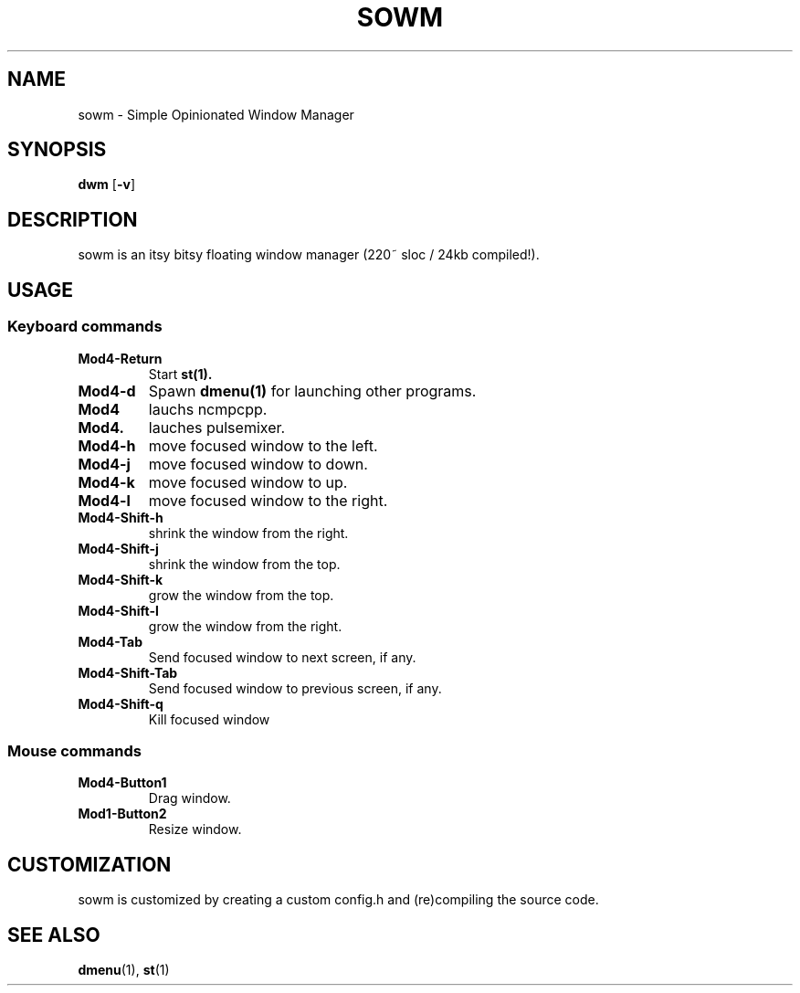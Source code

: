 .TH SOWM 1 sowm\-VERSION
.SH NAME
sowm \- Simple Opinionated Window Manager
.SH SYNOPSIS
.B dwm
.RB [ \-v ]
.SH DESCRIPTION
sowm is an itsy bitsy floating window manager (220~ sloc / 24kb compiled!).
.SH USAGE
.SS Keyboard commands
.TP
.B Mod4\-Return
Start
.BR st(1).
.TP
.B Mod4\-d
Spawn
.BR dmenu(1)
for launching other programs.
.TP
.B Mod4\m,
lauchs ncmpcpp.
.TP
.B Mod4\p.
lauches pulsemixer.
.TP
.B Mod4\-h
move focused window to the left.
.TP
.B Mod4\-j
move focused window to down.
.TP
.B Mod4\-k
move focused window to up.
.TP
.B Mod4\-l
move focused window to the right.
.TP
.B Mod4\-Shift\-h
shrink the window from the right.
.TP
.B Mod4\-Shift\-j
shrink the window from the top.
.TP
.B Mod4\-Shift\-k
grow the window from the top.
.TP
.B Mod4\-Shift\-l
grow the window from the right.
.TP
.B Mod4\-Tab
Send focused window to next screen, if any.
.TP
.B Mod4\-Shift\-Tab
Send focused window to previous screen, if any.
.TP
.B Mod4\-Shift\-q
Kill focused window
.SS Mouse commands
.TP
.B Mod4\-Button1
Drag window.
.TP
.B Mod1\-Button2
Resize window.
.SH CUSTOMIZATION
sowm is customized by creating a custom config.h and (re)compiling the source
code.
.SH SEE ALSO
.BR dmenu (1),
.BR st (1)
